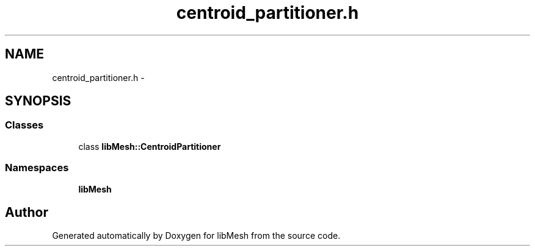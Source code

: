 .TH "centroid_partitioner.h" 3 "Tue May 6 2014" "libMesh" \" -*- nroff -*-
.ad l
.nh
.SH NAME
centroid_partitioner.h \- 
.SH SYNOPSIS
.br
.PP
.SS "Classes"

.in +1c
.ti -1c
.RI "class \fBlibMesh::CentroidPartitioner\fP"
.br
.in -1c
.SS "Namespaces"

.in +1c
.ti -1c
.RI "\fBlibMesh\fP"
.br
.in -1c
.SH "Author"
.PP 
Generated automatically by Doxygen for libMesh from the source code\&.
